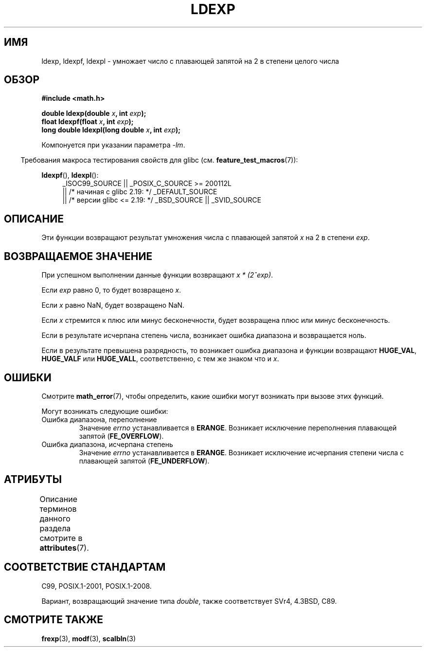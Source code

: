 .\" -*- mode: troff; coding: UTF-8 -*-
.\" Copyright 1993 David Metcalfe (david@prism.demon.co.uk)
.\" and Copyright 2008, Linux Foundation, written by Michael Kerrisk
.\"     <mtk.manpages@gmail.com>
.\"
.\" %%%LICENSE_START(VERBATIM)
.\" Permission is granted to make and distribute verbatim copies of this
.\" manual provided the copyright notice and this permission notice are
.\" preserved on all copies.
.\"
.\" Permission is granted to copy and distribute modified versions of this
.\" manual under the conditions for verbatim copying, provided that the
.\" entire resulting derived work is distributed under the terms of a
.\" permission notice identical to this one.
.\"
.\" Since the Linux kernel and libraries are constantly changing, this
.\" manual page may be incorrect or out-of-date.  The author(s) assume no
.\" responsibility for errors or omissions, or for damages resulting from
.\" the use of the information contained herein.  The author(s) may not
.\" have taken the same level of care in the production of this manual,
.\" which is licensed free of charge, as they might when working
.\" professionally.
.\"
.\" Formatted or processed versions of this manual, if unaccompanied by
.\" the source, must acknowledge the copyright and authors of this work.
.\" %%%LICENSE_END
.\"
.\" References consulted:
.\"     Linux libc source code
.\"     Lewine's _POSIX Programmer's Guide_ (O'Reilly & Associates, 1991)
.\"     386BSD man pages
.\" Modified 1993-07-24 by Rik Faith (faith@cs.unc.edu)
.\" Modified 2004-10-31 by aeb
.\"
.\"*******************************************************************
.\"
.\" This file was generated with po4a. Translate the source file.
.\"
.\"*******************************************************************
.TH LDEXP 3 2017\-09\-15 "" "Руководство программиста Linux"
.SH ИМЯ
ldexp, ldexpf, ldexpl \- умножает число с плавающей запятой на 2 в степени
целого числа
.SH ОБЗОР
.nf
\fB#include <math.h>\fP
.PP
\fBdouble ldexp(double \fP\fIx\fP\fB, int \fP\fIexp\fP\fB);\fP
\fBfloat ldexpf(float \fP\fIx\fP\fB, int \fP\fIexp\fP\fB);\fP
\fBlong double ldexpl(long double \fP\fIx\fP\fB, int \fP\fIexp\fP\fB);\fP
.fi
.PP
Компонуется при указании параметра \fI\-lm\fP.
.PP
.in -4n
Требования макроса тестирования свойств для glibc
(см. \fBfeature_test_macros\fP(7)):
.in
.PP
.ad l
\fBldexpf\fP(), \fBldexpl\fP():
.RS 4
_ISOC99_SOURCE || _POSIX_C_SOURCE\ >=\ 200112L
    || /* начиная с glibc 2.19: */ _DEFAULT_SOURCE
    || /* версии glibc <= 2.19: */ _BSD_SOURCE || _SVID_SOURCE
.RE
.ad
.SH ОПИСАНИЕ
Эти функции возвращают результат умножения числа с плавающей запятой \fIx\fP на
2 в степени \fIexp\fP.
.SH "ВОЗВРАЩАЕМОЕ ЗНАЧЕНИЕ"
При успешном выполнении данные функции возвращают \fIx * (2^exp)\fP.
.PP
Если \fIexp\fP равно 0, то будет возвращено \fIx\fP.
.PP
Если \fIx\fP равно NaN, будет возвращено NaN.
.PP
Если \fIx\fP стремится к плюс или минус бесконечности, будет возвращена плюс
или минус бесконечность.
.PP
Если в результате исчерпана степень числа, возникает ошибка диапазона и
возвращается ноль.
.PP
Если в результате превышена разрядность, то возникает ошибка диапазона и
функции возвращают \fBHUGE_VAL\fP, \fBHUGE_VALF\fP или \fBHUGE_VALL\fP,
соответственно, с тем же знаком что и \fIx\fP.
.SH ОШИБКИ
Смотрите \fBmath_error\fP(7), чтобы определить, какие ошибки могут возникать
при вызове этих функций.
.PP
Могут возникать следующие ошибки:
.TP 
Ошибка диапазона, переполнение
Значение \fIerrno\fP устанавливается в \fBERANGE\fP. Возникает исключение
переполнения плавающей запятой (\fBFE_OVERFLOW\fP).
.TP 
Ошибка диапазона, исчерпана степень
Значение \fIerrno\fP устанавливается в \fBERANGE\fP. Возникает исключение
исчерпания степени числа с плавающей запятой (\fBFE_UNDERFLOW\fP).
.SH АТРИБУТЫ
Описание терминов данного раздела смотрите в \fBattributes\fP(7).
.TS
allbox;
lbw27 lb lb
l l l.
Интерфейс	Атрибут	Значение
T{
\fBldexp\fP(),
\fBldexpf\fP(),
\fBldexpl\fP()
T}	Безвредность в нитях	MT\-Safe
.TE
.SH "СООТВЕТСТВИЕ СТАНДАРТАМ"
C99, POSIX.1\-2001, POSIX.1\-2008.
.PP
Вариант, возвращающий значение типа \fIdouble\fP, также соответствует SVr4,
4.3BSD, C89.
.SH "СМОТРИТЕ ТАКЖЕ"
\fBfrexp\fP(3), \fBmodf\fP(3), \fBscalbln\fP(3)
